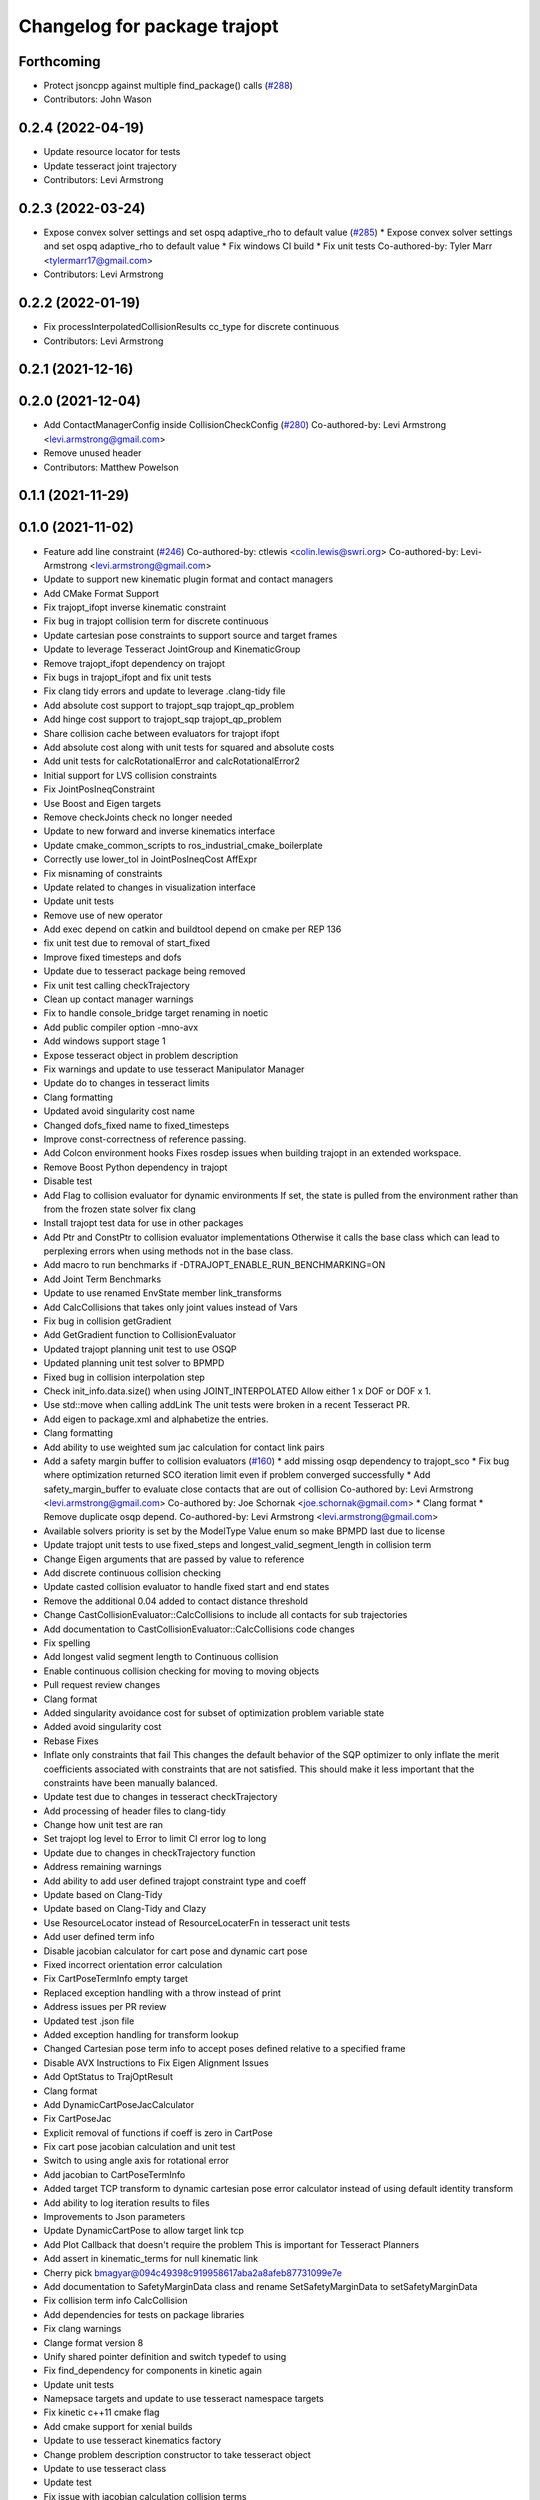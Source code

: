 ^^^^^^^^^^^^^^^^^^^^^^^^^^^^^
Changelog for package trajopt
^^^^^^^^^^^^^^^^^^^^^^^^^^^^^

Forthcoming
-----------
* Protect jsoncpp against multiple find_package() calls (`#288 <https://github.com/tesseract-robotics/trajopt/issues/288>`_)
* Contributors: John Wason

0.2.4 (2022-04-19)
------------------
* Update resource locator for tests
* Update tesseract joint trajectory
* Contributors: Levi Armstrong

0.2.3 (2022-03-24)
------------------
* Expose convex solver settings and set ospq adaptive_rho to default value (`#285 <https://github.com/tesseract-robotics/trajopt/issues/285>`_)
  * Expose convex solver settings and set ospq adaptive_rho to default value
  * Fix windows CI build
  * Fix unit tests
  Co-authored-by: Tyler Marr <tylermarr17@gmail.com>
* Contributors: Levi Armstrong

0.2.2 (2022-01-19)
------------------
* Fix processInterpolatedCollisionResults cc_type for discrete continuous
* Contributors: Levi Armstrong

0.2.1 (2021-12-16)
------------------

0.2.0 (2021-12-04)
------------------
* Add ContactManagerConfig inside CollisionCheckConfig (`#280 <https://github.com/tesseract-robotics/trajopt/issues/280>`_)
  Co-authored-by: Levi Armstrong <levi.armstrong@gmail.com>
* Remove unused header
* Contributors: Matthew Powelson

0.1.1 (2021-11-29)
------------------

0.1.0 (2021-11-02)
------------------
* Feature add line constraint (`#246 <https://github.com/tesseract-robotics/trajopt/issues/246>`_)
  Co-authored-by: ctlewis <colin.lewis@swri.org>
  Co-authored-by: Levi-Armstrong <levi.armstrong@gmail.com>
* Update to support new kinematic plugin format and contact managers
* Add CMake Format Support
* Fix trajopt_ifopt inverse kinematic constraint
* Fix bug in trajopt collision term for discrete continuous
* Update cartesian pose constraints to support source and target frames
* Update to leverage Tesseract JointGroup and KinematicGroup
* Remove trajopt_ifopt dependency on trajopt
* Fix bugs in trajopt_ifopt and fix unit tests
* Fix clang tidy errors and update to leverage .clang-tidy file
* Add absolute cost support to trajopt_sqp trajopt_qp_problem
* Add hinge cost support to trajopt_sqp trajopt_qp_problem
* Share collision cache between evaluators for trajopt ifopt
* Add absolute cost along with unit tests for squared and absolute costs
* Add unit tests for calcRotationalError and calcRotationalError2
* Initial support for LVS collision constraints
* Fix JointPosIneqConstraint
* Use Boost and Eigen targets
* Remove checkJoints check no longer needed
* Update to new forward and inverse kinematics interface
* Update cmake_common_scripts to ros_industrial_cmake_boilerplate
* Correctly use lower_tol in JointPosIneqCost AffExpr
* Fix misnaming of constraints
* Update related to changes in visualization interface
* Update unit tests
* Remove use of new operator
* Add exec depend on catkin and buildtool depend on cmake per REP 136
* fix unit test due to removal of start_fixed
* Improve fixed timesteps and dofs
* Update due to tesseract package being removed
* Fix unit test calling checkTrajectory
* Clean up contact manager warnings
* Fix to handle console_bridge target renaming in noetic
* Add public compiler option -mno-avx
* Add windows support stage 1
* Expose tesseract object in problem description
* Fix warnings and update to use tesseract Manipulator Manager
* Update do to changes in tesseract limits
* Clang formatting
* Updated avoid singularity cost name
* Changed dofs_fixed name to fixed_timesteps
* Improve const-correctness of reference passing.
* Add Colcon environment hooks
  Fixes rosdep issues when building trajopt in an extended workspace.
* Remove Boost Python dependency in trajopt
* Disable test
* Add Flag to collision evaluator for dynamic environments
  If set, the state is pulled from the environment rather than from the frozen state solver
  fix clang
* Install trajopt test data for use in other packages
* Add Ptr and ConstPtr to collision evaluator implementations
  Otherwise it calls the base class which can lead to perplexing errors when using methods not in the base class.
* Add macro to run benchmarks if -DTRAJOPT_ENABLE_RUN_BENCHMARKING=ON
* Add Joint Term Benchmarks
* Update to use renamed EnvState member link_transforms
* Add CalcCollisions that takes only joint values instead of Vars
* Fix bug in collision getGradient
* Add GetGradient function to CollisionEvaluator
* Updated trajopt planning unit test to use OSQP
* Updated planning unit test solver to BPMPD
* Fixed bug in collision interpolation step
* Check init_info.data.size() when using JOINT_INTERPOLATED
  Allow either 1 x DOF or DOF x 1.
* Use std::move when calling addLink
  The unit tests were broken in a recent Tesseract PR.
* Add eigen to package.xml
  and alphabetize the entries.
* Clang formatting
* Add ability to use weighted sum jac calculation for contact link pairs
* Add a safety margin buffer to collision evaluators (`#160 <https://github.com/tesseract-robotics/trajopt/issues/160>`_)
  * add missing osqp dependency to trajopt_sco
  * Fix bug where optimization returned SCO iteration limit even if problem converged successfully
  * Add safety_margin_buffer to evaluate close contacts that are out of collision
  Co-authored by: Levi Armstrong <levi.armstrong@gmail.com>
  Co-authored by: Joe Schornak <joe.schornak@gmail.com>
  * Clang format
  * Remove duplicate osqp depend.
  Co-authored-by: Levi Armstrong <levi.armstrong@gmail.com>
* Available solvers priority is set by the ModelType Value enum so make BPMPD last due to license
* Update trajopt unit tests to use fixed_steps and longest_valid_segment_length in collision term
* Change Eigen arguments that are passed by value to reference
* Add discrete continuous collision checking
* Update casted collision evaluator to handle fixed start and end states
* Remove the additional 0.04 added to contact distance threshold
* Change CastCollisionEvaluator::CalcCollisions to include all contacts for sub trajectories
* Add documentation to CastCollisionEvaluator::CalcCollisions code changes
* Fix spelling
* Add longest valid segment length to Continuous collision
* Enable continuous collision checking for moving to moving objects
* Pull request review changes
* Clang format
* Added singularity avoidance cost for subset of optimization problem variable state
* Added avoid singularity cost
* Rebase Fixes
* Inflate only constraints that fail
  This changes the default behavior of the SQP optimizer to only inflate the merit coefficients associated with constraints that are not satisfied. This should make it less important that the constraints have been manually balanced.
* Update test due to changes in tesseract checkTrajectory
* Add processing of header files to clang-tidy
* Change how unit test are ran
* Set trajopt log level to Error to limit CI error log to long
* Update due to changes in checkTrajectory function
* Address remaining warnings
* Add ability to add user defined trajopt constraint type and coeff
* Update based on Clang-Tidy
* Update based on Clang-Tidy and Clazy
* Use ResourceLocator instead of ResourceLocaterFn in tesseract unit tests
* Add user defined term info
* Disable jacobian calculator for cart pose and dynamic cart pose
* Fixed incorrect orientation error calculation
* Fix CartPoseTermInfo empty target
* Replaced exception handling with a throw instead of print
* Address issues per PR review
* Updated test .json file
* Added exception handling for transform lookup
* Changed Cartesian pose term info to accept poses defined relative to a specified frame
* Disable AVX Instructions to Fix Eigen Alignment Issues
* Add OptStatus to TrajOptResult
* Clang format
* Add DynamicCartPoseJacCalculator
* Fix CartPoseJac
* Explicit removal of functions if coeff is zero in CartPose
* Fix cart pose jacobian calculation and unit test
* Switch to using angle axis for rotational error
* Add jacobian to CartPoseTermInfo
* Added target TCP transform to dynamic cartesian pose error calculator instead of using default identity transform
* Add ability to log iteration results to files
* Improvements to Json parameters
* Update DynamicCartPose to allow target link tcp
* Add Plot Callback that doesn't require the problem
  This is important for Tesseract Planners
* Add assert in kinematic_terms for null kinematic link
* Cherry pick bmagyar@094c49398c919958617aba2a8afeb87731099e7e
* Add documentation to SafetyMarginData class and rename SetSafetyMarginData to setSafetyMarginData
* Fix collision term info CalcCollision
* Add dependencies for tests on package libraries
* Fix clang warnings
* Clange format version 8
* Unify shared pointer definition and switch typedef to using
* Fix find_dependency for components in kinetic again
* Update unit tests
* Namepsace targets and update to use tesseract namespace targets
* Fix kinetic c++11 cmake flag
* Add cmake support for xenial builds
* Update to use tesseract kinematics factory
* Change problem description constructor to take tesseract object
* Update to use tesseract class
* Update test
* Fix issue with jacobian calculation collision terms
* Add update to allowed collision matrix in cast_cost_attached_unit
* Update for tesseract_environment changing getState to getCurrentState
* Add console_bridge and remove rosconsole and fix tests
* Clean up config.cmake and update due to changes in tesseract
* Update to work with new version of tesseract
* fixup
* Update to account for changes in tesseract_collision
* Clang Format
  Hopefully will pass Travis now.
* Fix Total Time jacobian - and misc other small bug/doc fixes
* Add cblock to BasicArray
  Used to clean up some dirty code in problem_description. This commit also includes some minor changes that got lost in the rebase somehow.
* Add jointVel with time unit test
  Also fixes some bugs that it exposed
* Convert to using (1/dt) and added total time cost
* Add time param joint cost/cnt
* Add term_type switch for time parameterization
* Add unit tests to initial trajectory via json and other fixes
* Add term_type switch for time parameterization
* Replace GetJointVarRow with GetVarRow
* Add unit tests to initial trajectory via json and other fixes
* Add term_type switch for time parameterization
* Fix clang formatting
* Fix test warnings
* Add target specific compiler flags
* Add flag to allow Collision constraints
  This is just a bug fix. The functionality was already there. The flag was just not set.
* Fix Joint Term Default Values
  Time interval defaults to the whole problem. Updated the docs to state that coeffs has a default value, but targets is required. Also updated the examples to add the time steps to them.
* Bug fixes for examples
* Fix formatting using clang
* Replace GetJointVarRow with GetVarRow
* Add check that costs/cnts are pushed to correct term info
* Add unit tests to initial trajectory via json and other fixes
* Add initial trajectory unit tests
* Add term_type switch for time parameterization
* Add additional compiler warning options
* Change coeffs default to 1 and remove default target
* Update loops to be refs
  Replace  for (sco::AffExpr expr : expr_vec\_) with  for (sco::AffExpr& expr : expr_vec\_)
* Update jointPos term
* Merge pull request `#40 <https://github.com/tesseract-robotics/trajopt/issues/40>`_ from arocchi/add_free_solvers_upstream
  Adds osqp and qpOASES solver interfaces
* Renamed ConvexSolver into ModelType
* Merge remote-tracking branch 'rosind/kinetic-devel' into add_free_solvers_upstream
* Refactors and Doc updates
  Addresses comments from review. Renamed targs to targets, eliminated unneeded for loops, added some documentation, and removed errant TODOs.
* Update JointAcc and JointJerk costs/constraints
* Fixes for rebase removing using namespace
* Joint Trajectory costs fixes
  Store each expression seperately to avoid them cancelling out, and realized that ExprMult does not multiply in place.
* Inequality Terms fixed
* Add Unit Test
* Added time step limits
* Bug Fixes
* Add joint velocity constraint with tolerance
* Add joint velocity cost tolerance
* Update Docs
* Eigen alignment fixes
* Remove the use of 'using namespace'
* ProblemConstructionInfo now contains info on which convex solver to use
* Merge remote-tracking branch 'levi/kinetic-devel' into add_free_solvers_upstream
* Merge remote-tracking branch 'rosind/kinetic-devel' into add_free_solvers_upstream
* Remove the use of 'using namespace'
* Add EIGEN_MAKE_ALIGNED_OPERATOR_NEW to struct/classes that have fixed size eigen member variables
* Fix Unit Tests
  Also changes position constraint from a limit to an equality (This is what the test needed). This is probably a more common use case than the limit anyway. Regardless, this will be resolved in the next PR overhauling the joint cost/constraints.
* Remove currently unused parameters
* Change back to CartPose from CartPos
* Fixes and more changes to increase uniformity in naming
  Renamed ConstraintFromFunc to ConstraintFromErrFunc to match cost version.
  Dropped the "static" from StaticCartPosErrCalculator and added dynamic to the dynamic one.
  Fixed some Doxygen comments
* Add constraints to joint terms
* Update examples and minor fixes
* Add Cost/Constraint Switch to CartVelTermInfo
  Also ran Clang format which changed a few things
* Add Doxygen comments to the term infos and error calculators
* Rename costs/constraints to "Terms" with switches
  Also renamed error calculators to match the terms that they are used to create. The goal is to make the whole system less confusing.
* Add pr2_description test depend
* File Write Calback: Change to const
* File Write Callback: Update License and minor fixes
* File Write Callback: Add License Info
* Refactor file write callback
* Clean up file write callback
  Made proposed changes and fixed one small bug in the plot script
* Add script to plot costs vs iteration
  Also renamed scripts to avoid confusion
* Add writing costs/constraints to file_write_callback
* Change callbacks from taking only the x matrix to the whole results obj
* File write callback - Change affine3d to isometry3d
* Clang format file writing callback
* Removed pose inverses/errors and changed file name arg to ofstream object in file writing utility
* Added file_write_callback.cpp to its CMakesList
* Added file writing and graphing utilities as a way to compare produced trajectories
* Add pcl_conversions depends
* Fix pcl depends
* Add test depends to trajopt pacakge (`#30 <https://github.com/tesseract-robotics/trajopt/issues/30>`_)
  * Add libpcl-dev test depends to trajopt pacakge
  * Add trajopt_test_support test depends to trajopt pacakge
  * Add octomap_ros test depends to trajopt pacakge
* Add cmake install command
* Fixed copy-paste error in JointJerkCost::value
* Refractor out tesseract ContactRequest type
* Add plotting of collision jacobian vector
* Add ability to plot for costs from error functions and fix axis plotter
* Jacobian should be a 6 x N matrix, not a N x 6; was trigger faults or asserts (`#14 <https://github.com/tesseract-robotics/trajopt/issues/14>`_)
* Use isometry (`#11 <https://github.com/tesseract-robotics/trajopt/issues/11>`_)
  * Update to use new tesseract contact managers
  * switch from using affine3d to isometry3d
* Update to use new tesseract contact managers (`#10 <https://github.com/tesseract-robotics/trajopt/issues/10>`_)
* Merge pull request `#1 <https://github.com/tesseract-robotics/trajopt/issues/1>`_ from Levi-Armstrong/fixSubmodule
  Fix submodule and trajopt_sco unit tests
* Remove submodule for bullet3
* Merge pull request `#12 <https://github.com/tesseract-robotics/trajopt/issues/12>`_ from larmstrong/clangFormat
  clang format code, use Eigen::Ref and add kdl_joint_kin
* Add kdl_joint_kin to handle auxillary axes
* Fix kdl_chain_kin to handle links not in chain
* Make use of Eigen::Ref
* clang format code
* Merge pull request `#11 <https://github.com/tesseract-robotics/trajopt/issues/11>`_ from larmstrong/unusedParamWarn
  Fix remaining warning
* Uncomment unused names in headers
* Fix planning_unit.cpp test
* Fix remaining warning
* Merge pull request `#10 <https://github.com/tesseract-robotics/trajopt/issues/10>`_ from larmstrong/mergeJMeyer
  Merge jmeyer pull requests
* Merge pull request `#9 <https://github.com/tesseract-robotics/trajopt/issues/9>`_ from larmstrong/removeOpenRave
  Merge removeOpenRave branch
* Removed warnings again. Just too many in included libraries to deal with.
* Gobs more small fixups. I don't believe I changed anything that would affect actual logic.
* Removed use of deprecated JSON_CPP function calls
* Cleaning up warnings
* Fix contact monitoring
* Create custom rviz environment plugin
* Add Car Seat Example
* Add ability to define collision object type
* Refractor collision checking into its own package
* Switch boost::function to std::function
* Switch boost::shared_ptr to std::shared_ptr
* Add missing license information
* Rename DistanceRequest DistanceResults to ContactRequest ContactResults
* Separate Plotting from environment and fix object color typedef
* Add tesseract packages
* replace std::map with std::unordered_map
* Make AllowedCollisionMatrix a class
* replace trajopt_scene with tesseract package
* Add ability to set safety margin for link pairs
* Move data directory content to trajopt_test_support/config directory
* Remove const from std::map key
* Add ability to visualize trajopt_scene using robot state
* Move moveit items to its own package and create trajopt_scene package
* Remove moveit depend from ros_kin_chain
* Add system depend to CMakeLists.txt
* Fix bug in collision_common.h
* Add ability to get global minimum for pair instead of just all
* Move the plotWaitForInput to the plot callback function
* Rename ROSKin to ROSKinChain and add JointAccCost JointJerkCost
* Rename getManipulatorKin to getManipulator
* Add alternative continuousCollisionCheckTrajectory function
* Integrate changes to moveit collision
* Add tcp capability to kinematics_terms
* Update the iiwa dae to be shadeless
* Fix commented out plotting calls
* Add ability to publish axes
* Remove additional refferences to openrave
* Make distance and collision calls const and fix ROS_INFO warnings
* Add glass up right example
* Expose optimization parameters to user via cpp and json
* Remove the use of global ProblemConstructionInfo variable when parsing json data
* Add trajopt_examples package with one cartesian example
* Remove old json unit tests
* Remove old test collision-checker-unit
* Remove local version of jsoncpp
* Remove pr2 moveit_cofig package
* Add octomap unit test and fix convert bullet convertBulletCollisions
* Add test for objects attached to links without geometry
* Fix bullet collision to handle attached object connected to links without geometry
* Fix use of attached collision objects and add a unit test for it
* Make use of BULLET_DEFAULT_CONTACT_DISTANCE
* Implement remaining collision_robot bullet methods
* Add attached object functionality
* Add collision world test and make use of xacros
* Integrate collision world
* Update isCollision allowed to handle Attached objects
* Change link2cow typedef
* Remove temp file
* Add/Update cast cost unit test
* Remove osgviewer package
* Switch planning unit test to use ROS_DEBUG
* Fix continuous collision checking and add original cast method
* Add Continuous Collision Checking and Filter Masking
* Add plotting parameter to trajopt_planning_unit
* MoveIt Bullet Collision Checker (Single State)
* Second pass at planning-unit test
* First pass at planning-unit test
* Working numerical ik test
* Fixup
* Add test support package and moveit config package
* Divide package into multiple packages
* Contributors: Alessio Rocchi, Andrew Price, Armstrong, Levi H, Colin Lewis, Hervé Audren, John Wason, Jonathan Meyer, Joseph Schornak, Levi, Levi Armstrong, Levi-Armstrong, Matthew Powelson, Michael Ripperger, Reid Christopher, mpowelson, mripperger
